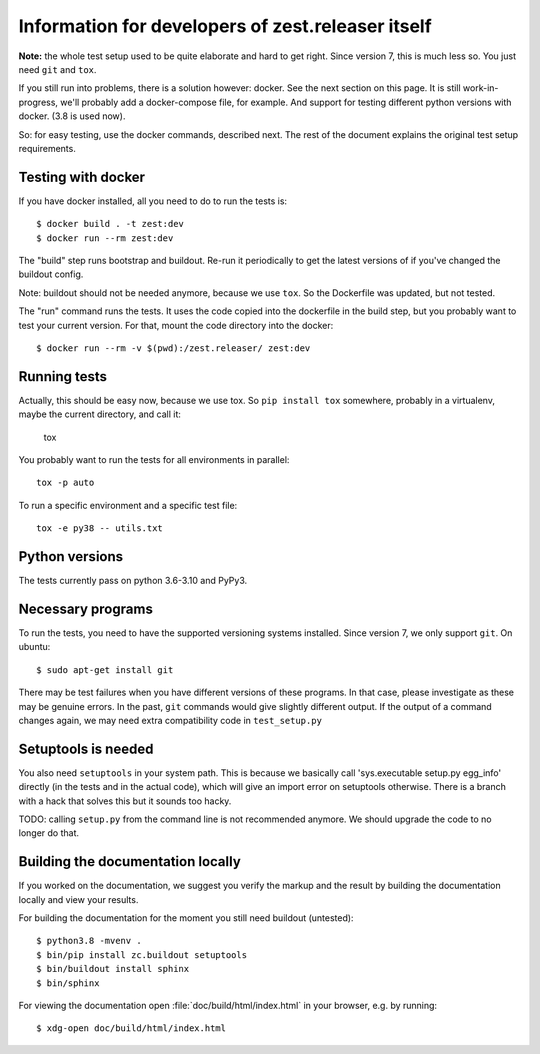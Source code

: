 Information for developers of zest.releaser itself
===================================================

**Note:** the whole test setup used to be quite elaborate and hard to get right.
Since version 7, this is much less so.
You just need ``git`` and ``tox``.

If you still run into problems, there is a solution however: docker.
See the next section on this page.
It is still work-in-progress, we'll probably add a docker-compose file, for
example. And support for testing different python versions with docker. (3.8
is used now).

So: for easy testing, use the docker commands, described next.
The rest of the document explains the original test setup requirements.


Testing with docker
-------------------

If you have docker installed, all you need to do to run the tests is::

  $ docker build . -t zest:dev
  $ docker run --rm zest:dev

The "build" step runs bootstrap and buildout. Re-run it periodically to get
the latest versions of if you've changed the buildout config.

Note: buildout should not be needed anymore, because we use ``tox``.
So the Dockerfile was updated, but not tested.

The "run" command runs the tests. It uses the code copied into the dockerfile
in the build step, but you probably want to test your current version. For
that, mount the code directory into the docker::

  $ docker run --rm -v $(pwd):/zest.releaser/ zest:dev


Running tests
-------------

Actually, this should be easy now, because we use tox.
So ``pip install tox`` somewhere, probably in a virtualenv, maybe the current directory,
and call it:

    tox

You probably want to run the tests for all environments in parallel::

    tox -p auto

To run a specific environment and a specific test file::

    tox -e py38 -- utils.txt


Python versions
---------------

The tests currently pass on python 3.6-3.10 and PyPy3.


Necessary programs
------------------

To run the tests, you need to have the supported versioning systems installed.
Since version 7, we only support ``git``.
On ubuntu::

  $ sudo apt-get install git

There may be test failures when you have different versions of these programs.
In that case, please investigate as these may be genuine errors.
In the past, ``git`` commands would give slightly different output.
If the output of a command changes again, we may need extra compatibility code in ``test_setup.py``


Setuptools is needed
--------------------

You also need ``setuptools`` in your system path.  This is because
we basically call 'sys.executable setup.py egg_info' directly (in the tests
and in the actual code), which will give an import error on setuptools
otherwise.  There is a branch with a hack that solves this but it sounds too
hacky.

TODO: calling ``setup.py`` from the command line is not recommended anymore.
We should upgrade the code to no longer do that.


Building the documentation locally
-------------------------------------

If you worked on the documentation, we suggest you verify the markup
and the result by building the documentation locally and view your
results.

For building the documentation for the moment you still need buildout (untested)::

    $ python3.8 -mvenv .
    $ bin/pip install zc.buildout setuptools
    $ bin/buildout install sphinx
    $ bin/sphinx

For viewing the documentation open :file:`doc/build/html/index.html`
in your browser, e.g. by running::

    $ xdg-open doc/build/html/index.html
